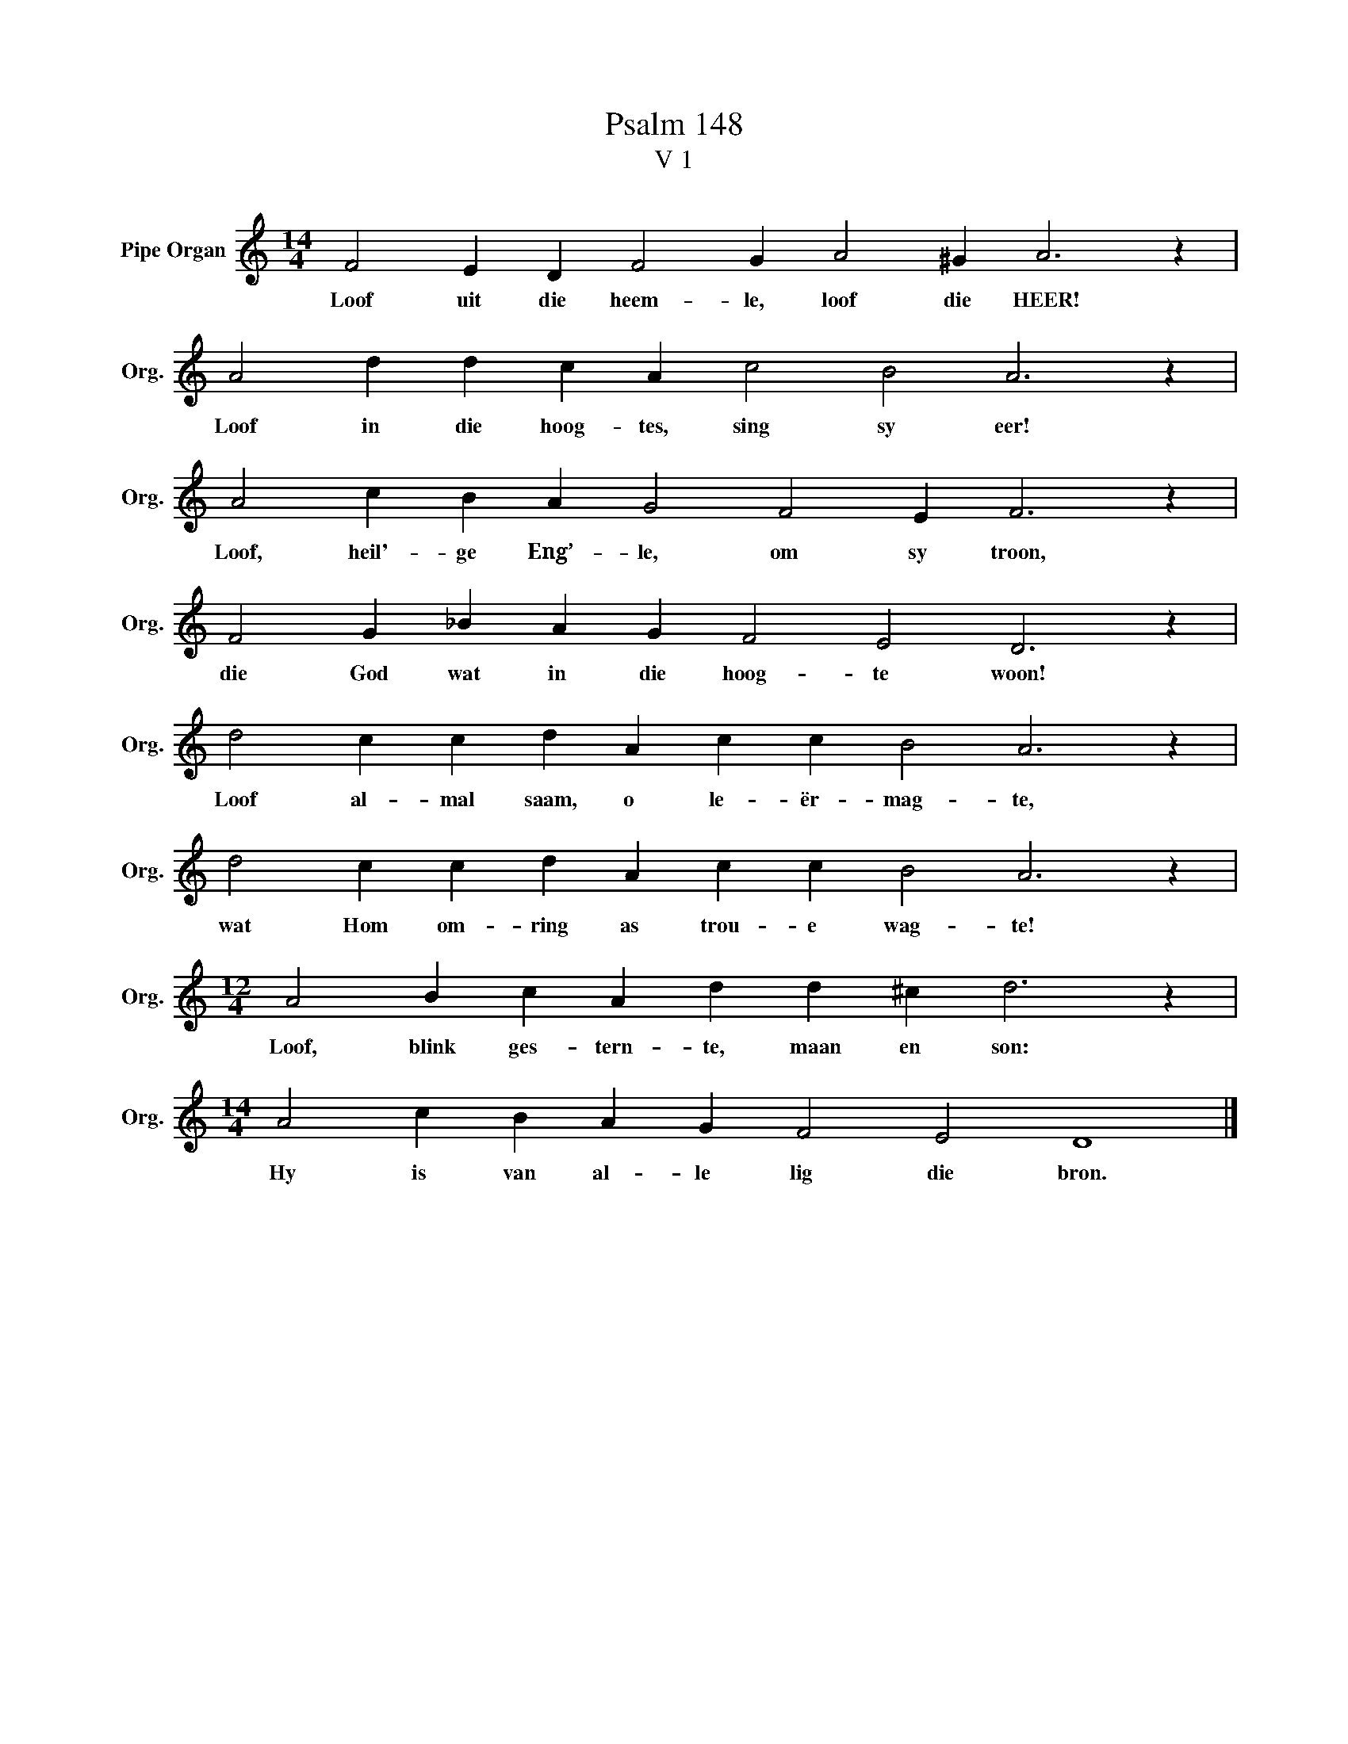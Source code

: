 X:1
T:Psalm 148
T:V 1
L:1/4
M:14/4
I:linebreak $
K:C
V:1 treble nm="Pipe Organ" snm="Org."
V:1
 F2 E D F2 G A2 ^G A3 z |$ A2 d d c A c2 B2 A3 z |$ A2 c B A G2 F2 E F3 z |$ %3
w: Loof uit die heem- le, loof die HEER!|Loof in die hoog- tes, sing sy eer!|Loof, heil'- ge Eng’- le, om sy troon,|
 F2 G _B A G F2 E2 D3 z |$ d2 c c d A c c B2 A3 z |$ d2 c c d A c c B2 A3 z |$ %6
w: die God wat in die hoog- te woon!|Loof al- mal saam, o le- ër- mag- te,|wat Hom om- ring as trou- e wag- te!|
[M:12/4] A2 B c A d d ^c d3 z |$[M:14/4] A2 c B A G F2 E2 D4 |] %8
w: Loof, blink ges- tern- te, maan en son:|Hy is van al- le lig die bron.|

